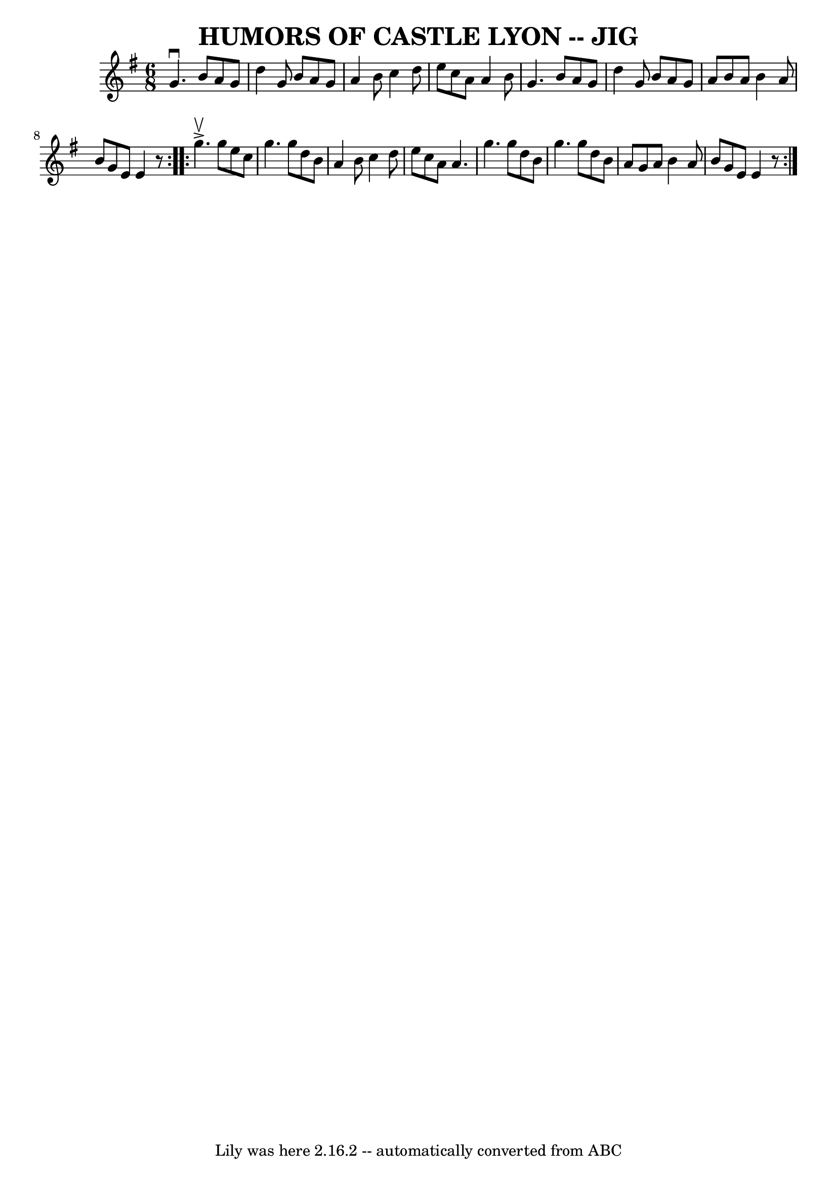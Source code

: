 \version "2.7.40"
\header {
	book = "Ryan's Mammoth Collection of Fiddle Tunes"
	crossRefNumber = "1"
	footnotes = ""
	tagline = "Lily was here 2.16.2 -- automatically converted from ABC"
	title = "HUMORS OF CASTLE LYON -- JIG"
}
voicedefault =  {
\set Score.defaultBarType = "empty"

\repeat volta 2 {
\time 6/8 \key g \major   g'4. ^\downbow   b'8    a'8    g'8    \bar "|"   d''4 
   g'8    b'8    a'8    g'8    \bar "|"   a'4    b'8    c''4    d''8    
\bar "|"   e''8    c''8    a'8    a'4    b'8        \bar "|"   g'4.    b'8    
a'8    g'8    \bar "|"   d''4    g'8    b'8    a'8    g'8    \bar "|"   a'8    
b'8    a'8    b'4    a'8    \bar "|"   b'8    g'8    e'8    e'4    r8   }     
\repeat volta 2 {   g''4. ^\upbow^\accent   g''8    e''8    c''8    \bar "|"   
g''4.    g''8    d''8    b'8    \bar "|"   a'4    b'8    c''4    d''8    
\bar "|"   e''8    c''8    a'8    a'4.        \bar "|"   g''4.    g''8    d''8  
  b'8    \bar "|"   g''4.    g''8    d''8    b'8    \bar "|"   a'8    g'8    
a'8    b'4    a'8    \bar "|"   b'8    g'8    e'8    e'4    r8   }   
}

\score{
    <<

	\context Staff="default"
	{
	    \voicedefault 
	}

    >>
	\layout {
	}
	\midi {}
}
